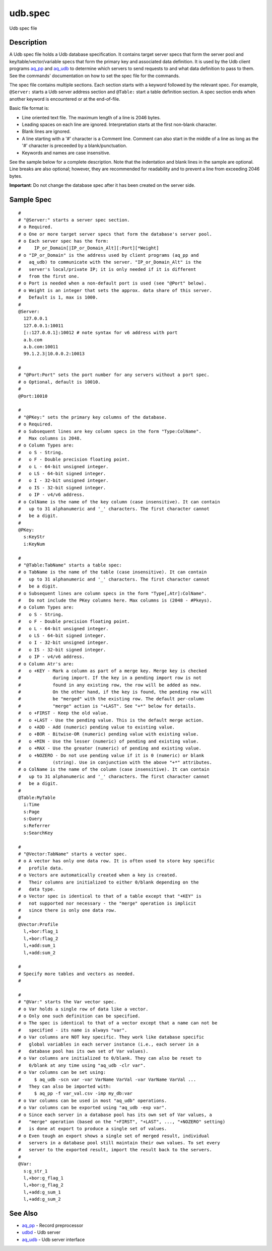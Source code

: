 .. |<br>| raw:: html

   <br>

========
udb.spec
========

Udb spec file


Description
===========

A Udb spec file holds a Udb database specification.
It contains target server specs that form the server pool and
key/table/vector/variable specs that form the primary key and
associated data definition.
It is used by the Udb client programs `aq_pp <aq_pp.html>`_ and
`aq_udb <aq_udb.html>`_ to determine which servers to send requests to and
what data definition to pass to them. See the commands' documentation on
how to set the spec file for the commands.

The spec file contains multiple sections.
Each section starts with a keyword followed by the relevant spec.
For example, ``@Server:`` starts a Udb server address section and
``@Table:`` start a table definition section.
A spec section ends when another keyword is encountered
or at the end-of-file.

Basic file format is:

* Line oriented text file.
  The maximum length of a line is 2046 bytes.
* Leading spaces on each line are ignored.
  Interpretation starts at the first non-blank character.
* Blank lines are ignored.
* A line starting with a '#' character is a Comment line.
  Comment can also start in the middle of a line as long as the '#' character
  is preceeded by a blank/punctuation.
* Keywords and names are case insensitive.

See the sample below for a complete description.
Note that the indentation and blank lines in the sample are optional.
Line breaks are also optional; however, they are recommended for readability
and to prevent a line from exceeding 2046 bytes.

**Important**: Do not change the database spec after it has been created on
the server side.


Sample Spec
===========

::

  #
  # "@Server:" starts a server spec section.
  # o Required.
  # o One or more target server specs that form the database's server pool.
  # o Each server spec has the form:
  #     IP_or_Domain[|IP_or_Domain_Alt][:Port][*Weight]
  # o "IP_or_Domain" is the address used by client programs (aq_pp and
  #   aq_udb) to communicate with the server. "IP_or_Domain_Alt" is the
  #   server's local/private IP; it is only needed if it is different
  #   from the first one.
  # o Port is needed when a non-default port is used (see "@Port" below).
  # o Weight is an integer that sets the approx. data share of this server.
  #   Default is 1, max is 1000.
  #
  @Server:
    127.0.0.1
    127.0.0.1:10011
    [::127.0.0.1]:10012	# note syntax for v6 address with port
    a.b.com
    a.b.com:10011
    99.1.2.3|10.0.0.2:10013

  #
  # "@Port:Port" sets the port number for any servers without a port spec.
  # o Optional, default is 10010.
  #
  @Port:10010

  #
  # "@PKey:" sets the primary key columns of the database.
  # o Required.
  # o Subsequent lines are key column specs in the form "Type:ColName".
  #   Max columns is 2048.
  # o Column Types are:
  #   o S - String.
  #   o F - Double precision floating point.
  #   o L - 64-bit unsigned integer.
  #   o LS - 64-bit signed integer.
  #   o I - 32-bit unsigned integer.
  #   o IS - 32-bit signed integer.
  #   o IP - v4/v6 address.
  # o ColName is the name of the key column (case insensitive). It can contain
  #   up to 31 alphanumeric and '_' characters. The first character cannot
  #   be a digit.
  #
  @PKey:
    s:KeyStr
    i:KeyNum

  #
  # "@Table:TabName" starts a table spec:
  # o TabName is the name of the table (case insensitive). It can contain
  #   up to 31 alphanumeric and '_' characters. The first character cannot
  #   be a digit.
  # o Subsequent lines are column specs in the form "Type[,Atr]:ColName".
  #   Do not include the PKey columns here. Max columns is (2048 - #Pkeys).
  # o Column Types are:
  #   o S - String.
  #   o F - Double precision floating point.
  #   o L - 64-bit unsigned integer.
  #   o LS - 64-bit signed integer.
  #   o I - 32-bit unsigned integer.
  #   o IS - 32-bit signed integer.
  #   o IP - v4/v6 address.
  # o Column Atr's are:
  #   o +KEY - Mark a column as part of a merge key. Merge key is checked
  #            during import. If the key in a pending import row is not
  #            found in any existing row, the row will be added as new.
  #            On the other hand, if the key is found, the pending row will
  #            be "merged" with the existing row. The default per-column
  #            "merge" action is "+LAST". See "+*" below for details.
  #   o +FIRST - Keep the old value.
  #   o +LAST - Use the pending value. This is the default merge action.
  #   o +ADD - Add (numeric) pending value to existing value.
  #   o +BOR - Bitwise-OR (numeric) pending value with existing value.
  #   o +MIN - Use the lesser (numeric) of pending and existing value.
  #   o +MAX - Use the greater (numeric) of pending and existing value.
  #   o +NOZERO - Do not use pending value if it is 0 (numeric) or blank
  #            (string). Use in conjunction with the above "+*" attributes.
  # o ColName is the name of the column (case insensitive). It can contain
  #   up to 31 alphanumeric and '_' characters. The first character cannot
  #   be a digit.
  #
  @Table:MyTable
    i:Time
    s:Page
    s:Query
    s:Referrer
    s:SearchKey

  #
  # "@Vector:TabName" starts a vector spec.
  # o A vector has only one data row. It is often used to store key specific
  #   profile data.
  # o Vectors are automatically created when a key is created.
  #   Their columns are initialized to either 0/blank depending on the
  #   data type.
  # o Vector spec is identical to that of a table except that "+KEY" is
  #   not supported nor necessary - the "merge" operation is implicit
  #   since there is only one data row.
  #
  @Vector:Profile
    l,+bor:flag_1
    l,+bor:flag_2
    l,+add:sum_1
    l,+add:sum_2

  #
  # Specify more tables and vectors as needed.
  #

  #
  # "@Var:" starts the Var vector spec.
  # o Var holds a single row of data like a vector.
  # o Only one such definition can be specified.
  # o The spec is identical to that of a vector except that a name can not be
  #   specified - its name is always "var".
  # o Var columns are NOT key specific. They work like database specific
  #   global variables in each server instance (i.e., each server in a
  #   database pool has its own set of Var values).
  # o Var columns are initialized to 0/blank. They can also be reset to
  #   0/blank at any time using "aq_udb -clr var".
  # o Var columns can be set using:
  #     $ aq_udb -scn var -var VarName VarVal -var VarName VarVal ...
  #   They can also be imported with:
  #     $ aq_pp -f var_val.csv -imp my_db:var
  # o Var columns can be used in most "aq_udb" operations.
  # o Var columns can be exported using "aq_udb -exp var".
  # o Since each server in a database pool has its own set of Var values, a
  #   "merge" operation (based on the "+FIRST", "+LAST", ..., "+NOZERO" setting)
  #   is done at export to produce a single set of values.
  # o Even tough an export shows a single set of merged result, individual
  #   servers in a database pool still maintain their own values. To set every
  #   server to the exported result, import the result back to the servers.
  #
  @Var:
    s:g_str_1
    l,+bor:g_flag_1
    l,+bor:g_flag_2
    l,+add:g_sum_1
    l,+add:g_sum_2


See Also
========

* `aq_pp <aq_pp.html>`_ - Record preprocessor
* `udbd <udbd.html>`_ - Udb server
* `aq_udb <aq_udb.html>`_ - Udb server interface

